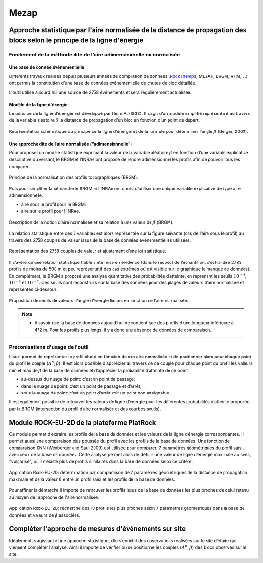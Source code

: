 Mezap
*****

Approche statistique par l'aire normalisée de la distance de propagation des blocs selon le principe de la ligne d'énergie
==========================================================================================================================

Fondement de la méthode dite de l'aire adimensionnelle ou normalisée
^^^^^^^^^^^^^^^^^^^^^^^^^^^^^^^^^^^^^^^^^^^^^^^^^^^^^^^^^^^^^^^^^^^^

Une base de donnée événementielle
"""""""""""""""""""""""""""""""""

Différents travaux réalisés depuis plusieurs années de compilation de données (`RockTheAlps <https://www.alpine-space.eu/projects/rockthealps/en/results-and-download/download>`_, MEZAP, BRGM, RTM, …) 
ont permis la constitution d’une base de données événementielle de chutes de bloc détaillée.

L'outil utilise aujourd'hui une source de 2758 événements et sera régulièrement actualisée.

Modèle de la ligne d'énergie
""""""""""""""""""""""""""""

Le principe de la ligne d’énergie est développé par Heim A. (1932). Il s’agit d’un modèle simplifié représentant au travers de la variable aléatoire :math:`\beta` la distance de propagation d’un bloc en fonction d’un point de départ.

.. figure:: images/mezap/ligne_energie.png
   :align: center
   :scale: 50%

   Représentation schématique du principe de la ligne d’énergie et de la formule pour déterminer l’angle :math:`\beta` (Berger, 2009).


Une approche dite de l'aire normalisée ("adimensionnelle")
""""""""""""""""""""""""""""""""""""""""""""""""""""""""""

Pour proposer un modèle statistique exprimant la valeur de la variable aléatoire :math:`\beta` en fonction d’une variable explicative descriptive du versant, le BRGM et l’INRAe 
ont proposé de rendre adimensionnel les profils afin de pouvoir tous les comparer.

.. figure:: images/mezap/normalisation.png
   :align: center
   :scale: 50%
   
   Principe de la normalisation des profils topographiques (BRGM).

Puis pour simplifier la démarche le BRGM et l’INRAe ont choisi d’utiliser une unique variable explicative de type aire adimensionnelle:

- aire sous le profil pour le BRGM;
- aire sur le profil pour l’INRAe.

.. figure:: images/mezap/aire_normalisee.png
   :align: center
   :scale: 50%

   Description de la notion d’aire normalisée et sa relation à une valeur de :math:`\beta` (BRGM).

La relation statistique entre ces 2 variables est alors représentée sur la figure suivante (cas de l’aire sous le profil) au travers des 2758 couples de valeur issus de la base de données événementielles utilisées.

.. figure:: images/mezap/loi_statistique.png
   :align: center
   :scale: 50%

   Représentation des 2758 couples de valeur et ajustement d’une loi statistique.

Il s’avère qu’une relation statistique fiable a été mise en évidence (dans le respect de l’échantillon, c’est-à-dire 2783 profils de moins de 500 m et peu représentatif des cas extrêmes où est visible sur le graphique le manque de données).
En complément, le BRGM a proposé une analyse quantitative des probabilités d’atteinte, en reprenant les seuils :math:`10^{-6}`, :math:`10^{-4}` et :math:`10^{-2}`. Ces seuils sont reconstruits sur la base des données pour des plages de valeurs d’aire normalisée et représentés ci-dessous.

.. figure:: images/mezap/seuils.png
   :align: center
   :scale: 50%

   Proposition de seuils de valeurs d’angle d’énergie limites en fonction de l’aire normalisée.

.. note::
    - A savoir que la base de données aujourd’hui ne contient que des profils d’une longueur inférieure à 472 m. Pour les profils plus longs, il y a donc une absence de données de comparaison.

Préconisations d'usage de l'outil
^^^^^^^^^^^^^^^^^^^^^^^^^^^^^^^^^

L’outil permet de représenter le profil choisi en fonction de son aire normalisée et de positionner alors pour chaque point du profil le couple (:math:`A^n`; :math:`\beta`).
Il est alors possible d’apprécier au travers de ce couple pour chaque point du profil les valeurs min et max de :math:`\beta` de la base de données et d’apprécier la probabilité d’atteinte de ce point:

- au-dessus du nuage de point: c’est un point de passage; 
- dans le nuage de point: c’est un point de passage et d’arrêt;
- sous le nuage de point: c’est un point d’arrêt voir un point non atteignable.

Il est également possible de retrouver les valeurs de ligne d’énergie pour les différentes probabilités d’atteinte proposée par le BRGM (intersection du profil d’aire normalisée et des courbes seuils).

Module ROCK-EU-2D de la plateforme PlatRock
===========================================

Ce module permet d’extraire les profils de la base de données et les valeurs de la ligne d’énergie correspondantes.
Il permet aussi une comparaison plus poussée du profil avec les profils de la base de données. 
Une fonction de comparaison KNN (Wenberger and Saul 2009) est utilisée pour comparer, 7 paramètres géométriques du profil saisi, avec ceux de la base de données.
Cette analyse permet alors de définir une valeur de ligne d’énergie maximale au sens, "vulgarisé", où il n’existe plus de profils similaires dans la base de données selon ce critère.

.. figure:: images/mezap/platrock.png
   :align: center
   :scale: 50%

   Application Rock-EU-2D: détermination par comparaison de 7 paramètres géométriques de la distance de propagation maximale et de la valeur :math:`\beta` entre un profil saisi et les profils de la base de données.

Pour affiner la démarche il importe de retrouver les profils issus de la base de données les plus proches de celui retenu au moyen de l’approche de l'aire normalisée. 

.. figure:: images/mezap/rockeu2D.png
   :align: center
   :scale: 50%

   Application Rock-EU-2D: recherche des 10 profils les plus proches selon 7 paramètres géométriques dans la base de données et valeurs de :math:`\beta` associées.

Compléter l'approche de mesures d'événements sur site
=====================================================

Idéalement, s’agissant d’une approche statistique, elle s’enrichit des observations réalisées sur le site d’étude qui viennent compléter l’analyse.
Ainsi il importe de vérifier où se positionne les couples (:math:`A^n`, :math:`\beta`) des blocs observés sur le site.